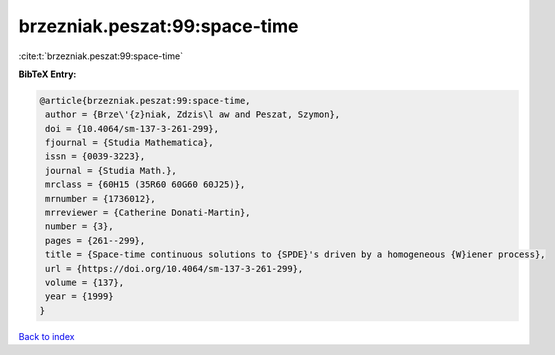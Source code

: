 brzezniak.peszat:99:space-time
==============================

:cite:t:`brzezniak.peszat:99:space-time`

**BibTeX Entry:**

.. code-block:: bibtex

   @article{brzezniak.peszat:99:space-time,
    author = {Brze\'{z}niak, Zdzis\l aw and Peszat, Szymon},
    doi = {10.4064/sm-137-3-261-299},
    fjournal = {Studia Mathematica},
    issn = {0039-3223},
    journal = {Studia Math.},
    mrclass = {60H15 (35R60 60G60 60J25)},
    mrnumber = {1736012},
    mrreviewer = {Catherine Donati-Martin},
    number = {3},
    pages = {261--299},
    title = {Space-time continuous solutions to {SPDE}'s driven by a homogeneous {W}iener process},
    url = {https://doi.org/10.4064/sm-137-3-261-299},
    volume = {137},
    year = {1999}
   }

`Back to index <../By-Cite-Keys.rst>`_
